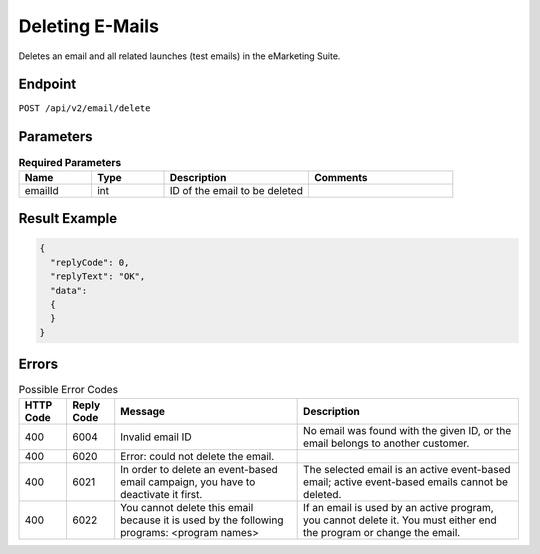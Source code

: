 Deleting E-Mails
================

Deletes an email and all related launches (test emails) in the eMarketing Suite.

Endpoint
--------

``POST /api/v2/email/delete``

Parameters
----------

.. list-table:: **Required Parameters**
   :header-rows: 1
   :widths: 20 20 40 40

   * - Name
     - Type
     - Description
     - Comments
   * - emailId
     - int
     - ID of the email to be deleted
     -

Result Example
--------------

.. code-block:: json

   {
     "replyCode": 0,
     "replyText": "OK",
     "data":
     {
     }
   }

Errors
------

.. list-table:: Possible Error Codes
   :header-rows: 1

   * - HTTP Code
     - Reply Code
     - Message
     - Description
   * - 400
     - 6004
     - Invalid email ID
     - No email was found with the given ID, or the email belongs to another customer.
   * - 400
     - 6020
     - Error: could not delete the email.
     -
   * - 400
     - 6021
     - In order to delete an event-based email campaign, you have to deactivate it first.
     - The selected email is an active event-based email; active event-based emails cannot be deleted.
   * - 400
     - 6022
     - You cannot delete this email because it is used by the following programs: <program names>
     - If an email is used by an active program, you cannot delete it. You must either end the
       program or change the email.